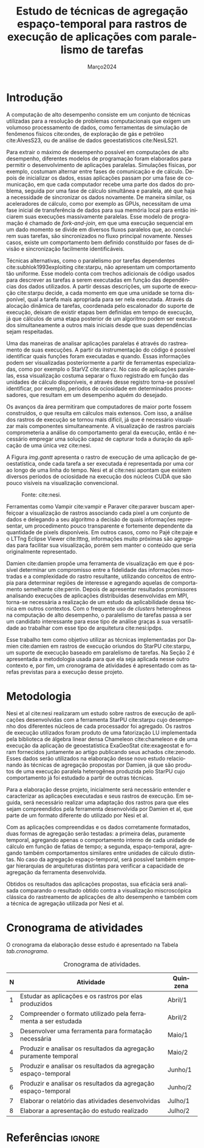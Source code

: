 # -*- coding: utf-8 -*-
# -*- mode: org -*-

#+TITLE:  Estudo de técnicas de agregação espaço-temporal para rastros de execução de aplicações com paralelismo de tarefas
#+AUTHOR: Lucas Barros de Assis
#+EMAIL: lbassis@inf.ufrgs.br
#+DATE: Março@@latex:}{@@2024
#+STARTUP: overview indent
#+LANGUAGE: pt-br
#+OPTIONS: H:3 creator:nil timestamp:nil skip:nil toc:nil num:t ^:nil ~:~
#+OPTIONS: author:nil title:t date:t
#+TAGS: noexport(n) deprecated(d) ignore(i)
#+EXPORT_SELECT_TAGS: export
#+EXPORT_EXCLUDE_TAGS: noexport
#+LaTeX_CLASS: IIUFRGS
#+LaTeX_CLASS_OPTIONS: [ppgc]

#+LATEX_HEADER: \usepackage{tabularx}
#+LATEX_HEADER: \usepackage{hyperref}

#+LATEX_HEADER: \usepackage[utf8]{inputenc}
#+LATEX_HEADER: \usepackage{booktabs}
#+LATEX_HEADER: \usepackage{enumitem}
#+LATEX_HEADER: \usepackage[T1]{fontenc}

#+LaTeX_HEADER: \usepackage[linesnumbered,ruled,boxed,commentsnumbered]{algorithm2e}

#+LATEX_HEADER: \usepackage{listings}

#+LATEX_HEADER: \author{Barros de Assis}{Lucas}
#+LATEX_HEADER: \advisor[Prof.~Dr.]{Mello Schnorr}{Lucas}
#+LATEX_HEADER: \def\titlepagespecificinfo{Proposta de Projeto de Pesquisa}

#+LaTeX_HEADER: \def\manualleg[#1]{{\centering\legend{#1}\par}}
#+LATEX_HEADER: \renewcommand{\nominataCoord}{Prof.~Alberto Egon Schaeffer Filho}
#+LATEX_HEADER: \renewcommand{\nominataCoordname}{Coordenador do PPGC}

#+LaTeX_HEADER: \keyword{x}
#+LaTeX_HEADER: \translatedkeyword{x}
#+LaTeX_HEADER: \translatedtitle{x}

* Revisões                                                         :noexport:
** 2024-03-25
*** Sugestão de título
Estudo de técnicas de agregação espaço-temporal para rastros de
execução de aplicações com paralelismo de tarefas

* Pre Text and configurations                          :noexport:ignore:
** Latex configurations                                             :ignore:
#+BEGIN_EXPORT latex
\def\etal{~\textit{et al.}\xspace}
\def\ie{i.e.,\xspace}
\setlist[itemize]{noitemsep}
#+END_EXPORT

** Pre Text                                                :noexport:ignore:
*** Cover                                                 :noexport:ignore:
#+BEGIN_EXPORT latex
% folha de rosto
% às vezes é necessário redefinir algum comando logo antes de produzir
% a folha de rosto:
% \renewcommand{\coordname}{Coordenadora do Curso}
% \maketitle
#+END_EXPORT
*** Dedic                                                 :noexport:ignore:
#+BEGIN_EXPORT latex
\clearpage
\begin{flushright}
\mbox{}\vfill
{\sffamily\itshape
``A emancipação dos trabalhadores será obra dos próprios trabalhadores.''\\}
--- \textsc{Karl Marx}
\end{flushright}
#+END_EXPORT
*** Thanks                                                :noexport:ignore:
#+BEGIN_EXPORT latex
%\chapter*{Acknowledgements}
\chapter*{Agradecimentos}
#+END_EXPORT

#+LaTeX: \def\ACKLINE{\\}

*** Resumo                                                :noexport:ignore:

#+LaTeX: \begin{abstract}
x
#+LaTeX: \end{abstract}

*** Abstract                                              :noexport:ignore:

#+LaTeX: \begin{translatedabstract}
#+LaTeX: \end{translatedabstract}

*** Lists                                                 :noexport:ignore:
#+BEGIN_EXPORT latex

% lista de abreviaturas e siglas
% o parametro deve ser a abreviatura mais longa
% A NBR 14724:2011 estipula que a ordem das abreviações
% na lista deve ser alfabética (como no exemplo abaixo).
\begin{listofabbrv}{CSEM}
        \item[AMR] \textit{Adaptive Mesh Refinement}
        \item[ANP] Agência Nacional do Petróleo, Gás Natural e Biocombustíveis
        \item[CSEM] \textit{Controlled Source Electromagnetics}
        \item[mCSEM] \textit{Marine Controlled Source Electromagnetics}
        \item[MARE2DEM] \textit{Modeling with Adaptively Refined Elements for 2D Electromagetics}
        \item[MR3D] Marlim R3D
\end{listofabbrv}

% idem para a lista de símbolos
%\begin{listofsymbols}{$\alpha\beta\pi\omega$}
%       \item[$\sum{\frac{a}{b}}$] Somatório do produtório
%       \item[$\alpha\beta\pi\omega$] Fator de inconstância do resultado
%\end{listofsymbols}

% lista de figuras
\listoffigures

% lista de tabelas
\listoftables

% sumario
\tableofcontents
#+END_EXPORT
* Introdução

A computação de alto desempenho consiste em um conjunto de técnicas
utilizadas para a resolução de problemas computacionais que exigem um
volumoso processamento de dados, como ferramentas de simulação de
fenômenos físicos cite:ondes, de exploração de gás e petróleo
cite:AlvesS23, ou de análise de dados geoestatísticos cite:NesiLS21.

Para extrair o máximo de desempenho possível em computações de alto desempenho,
diferentes modelos de programação foram elaborados para permitir o
desenvolvimento de aplicações paralelas. Simulações físicas, por exemplo,
costumam alternar entre fases de comunicação e de cálculo.
Depois de inicializar os dados, essas aplicações passam por uma fase de comunicação, em
que cada computador recebe uma parte dos dados do problema, seguida por uma fase
de cálculo simultânea e paralela, até que haja a necessidade de sincronizar os dados novamente.
De maneira similar, os aceleradores de cálculo, como por exemplo as GPUs, necessitam de uma
fase inicial de transferência de dados para sua memória local para então iniciarem suas execuções
massivamente paralelas.
Esse modelo de programação é chamado de /fork-and-join/, em que uma execução sequencial
em um dado momento se divide em diversos fluxos paralelos que, ao concluírem suas
tarefas, são sincronizados no fluxo principal novamente.
Nesses casos, existe um comportamento bem definido constituído por fases de divisão e sincronização
facilmente identificáveis.

Técnicas alternativas, como o paralelismo por tarefas dependentes
cite:subhlok1993exploiting cite:starpu, não apresentam um
comportamento tão uniforme. Esse modelo conta com trechos adicionais
de código usados para descrever as tarefas a serem executadas em
função das dependências dos dados utilizados. A partir dessas
descrições, um suporte de execução cite:starpu decide, a
cada momento em que uma unidade se torna disponível, qual a tarefa
mais apropriada para ser nela executada. Através da alocação dinâmica de
tarefas, coordenada pelo escalonador do suporte de execução, deixam de existir
etapas bem definidas em tempo de execução, já que cálculos de uma etapa posterior de um
algoritmo podem ser executados simultaneamente a outros mais iniciais desde que suas
dependências sejam respeitadas.

# Rastreamento

Uma das maneiras de analisar aplicações paralelas é através do rastreamento de
suas execuções. A partir da instrumentação do código é possível identificar quais funções
foram executadas e quando. Essas informações podem ser visualizadas posteriormente a
partir de ferramentas especializadas, como por exemplo o StarVZ cite:starvz.
No caso de aplicações paralelas, essa visualização costuma separar o fluxo
registrado em função das unidades de cálculo disponíveis, e através
desse registro torna-se possível identificar, por exemplo, períodos de ociosidade em
determinados processadores, que resultam em um desempenho aquém do desejado.
   
Os avanços da área permitiram que computadores de maior porte fossem construídos, o que
resulta em cálculos mais extensos. Com isso, a análise dos rastros de execução se tornou
mais difícil, já que é necessário visualizar mais componentes simultaneamente. A visualização
de rastros parciais comprometeria a análise do comportamento geral da execução, então é
necessário empregar uma solução capaz de capturar toda a duração da aplicação de uma única vez cite:nesi.

A Figura [[img.gantt]] apresenta o rastro de execução de uma aplicação de
geoestatística, onde cada tarefa a ser executada é representada por
uma cor ao longo de uma linha do tempo. Nesi et al cite:nesi apontam que existem
diversos períodos de ociosidade na execução dos núcleos CUDA que são pouco
visíveis na visualização convencional.

#+NAME: img.gantt
#+ATTR_LATEX: :width 0.98\linewidth
#+CAPTION: Fonte: cite:nesi.
[[./gantt.png]]

# Trabalhos relacionados

Ferramentas como Vampir cite:vampir e Paraver cite:paraver buscam aperfeiçoar a
visualização de rastros associando cada pixel a um conjunto de dados e
delegando a seu algoritmo a decisão de quais informações representar,
um procedimento pouco transparente e fortemente dependente da
quantidade de pixels disponíveis. Em outros casos, como no Pajé cite:paje e o
LTTng Eclipse Viewer cite:lttng, informações muito próximas são agregadas para
facilitar sua visualização, porém sem manter o conteúdo que seria
originalmente representado.

Damien cite:damien propõe uma ferramenta de visualização em que é possível
determinar um compromisso entre a fidelidade das informações mostradas
e a complexidade do rastro resultante, utilizando conceitos de
entropia para determinar regiões de interesse e agregando aquelas de
comportamento semelhante cite:perrin. Depois de apresentar resultados promissores
analisando execuções de aplicações distribuídas desenvolvidas em MPI,
torna-se necessária a realização de um estudo da aplicabilidade dessa técnica em outros
contextos. Com o frequente uso de /clusters/ heterogêneos na computação de alto desempenho,
o paralelismo de tarefas passa a ser um candidato interessante para esse tipo de análise
graças à sua versatilidade ao trabalhar com esse tipo de arquitetura cite:nesi:ipdps.

# Motivação e objetivos

Esse trabalho tem como objetivo utilizar as técnicas implementadas por
Damien cite:damien em rastros de execução oriundos do StarPU cite:starpu, um suporte de
execução baseado em paralelismo de tarefas.
Na Seção 2 é apresentada a metodologia
usada para que ela seja aplicada nesse outro contexto e, por fim, um
cronograma de atividades é apresentado com as tarefas previstas
para a execução desse projeto.

* Metodologia

Nesi et al cite:nesi realizaram um estudo sobre rastros de execução de
aplicações desenvolvidas com a ferramenta StarPU cite:starpu cujo desempenho dos
diferentes núcleos de cada processador foi agregado. Os rastros de
execução utilizados foram produto de uma fatorização LU implementada
pela biblioteca de álgebra linear densa Chameleon cite:chameleon e de uma execução
da aplicação de geoestatística ExaGeoStat cite:exageostat e foram fornecidos
juntamente ao artigo publicando seus achados cite:zenodo. Esses dados
serão utilizados na elaboração desse novo estudo relacionando às
técnicas de agregação propostas por Damien, já que são produtos de uma
execução paralela heterogênea produzida pelo StarPU cujo comportamento
já foi estudado a partir de outras técnicas.

Para a elaboração desse projeto, inicialmente será necessário entender
e caracterizar as aplicações executadas e seus rastros de execução. Em
seguida, será necessário realizar uma adaptação dos rastros para que
eles sejam compreendidos pela ferramenta desenvolvida por Damien et
al, que parte de um formato diferente do utilizado por Nesi et al.

Com as aplicações compreendidas e os dados corretamente formatados,
duas formas de agregação serão testadas: a primeira delas, puramente
temporal, agregando apenas o comportamento interno de cada unidade de
cálculo em função de fatias de tempo; a segunda, espaço-temporal,
agregando também comportamentos similares entre unidades de cálculo
distintas. No caso da agregação espaço-temporal, será possível também
empregar hierarquias de arquiteturas distintas para verificar a
capacidade de agregação da ferramenta desenvolvida.

Obtidos os resultados das aplicações propostas, sua eficácia será
analisada comparando o resultado obtido contra a visualização
miscroscópica clássica do rastreamento de aplicações de alto
desempenho e também com a técnica de agregação utilizada por Nesi et
al.

* Cronograma de atividades

O cronograma da elaboração desse estudo é apresentado na Tabela [[tab.cronograma]].

#+name: tab.cronograma
#+caption: Cronograma de atividades.
| N | Atividade                                                         | Quinzena |
|---+-------------------------------------------------------------------+----------|
| 1 | Estudar as aplicações e os rastros por elas produzidos            | Abril/1  |
| 2 | Compreender o formato utilizado pela ferramenta a ser estudada    | Abril/2  |
| 3 | Desenvolver uma ferramenta para formatação necessária             | Maio/1   |
| 4 | Produzir e analisar os resultados da agregação puramente temporal | Maio/2   |
| 5 | Produzir e analisar os resultados da agregação espaço-temporal    | Junho/1  |
| 6 | Produzir e analisar os resultados da agregação espaço-temporal    | Junho/2  |
| 7 | Elaborar o relatório das atividades desenvolvidas                 | Julho/1  |
| 8 | Elaborar a apresentação do estudo realizado                       | Julho/2  |
|---+-------------------------------------------------------------------+----------|

** Conclusão :noexport:
** Exemplo citação e figuras                               :noexport:ignore:
Exemplo citação cite:schnorr2013visualizing


Exemplo Figura [[img.example]]

#+NAME: img.example
#+ATTR_LATEX: :width 0.98\linewidth
#+CAPTION: Example\legend{Source: Author.}
[[./picture.pdf]]

* Referências                                                        :ignore:
#+LATEX: \bibliographystyle{abntex2-alf}
#+LATEX: \bibliography{refs.bib}

* Pre Appendix                                              :noexport:ignore:
#+BEGIN_EXPORT latex
\appendix
\begin{otherlanguage}{brazilian}
#+END_EXPORT
* Post Appendix                                             :noexport:ignore:
#+BEGIN_EXPORT latex
\end{otherlanguage}
#+END_EXPORT

* Bibtex                                                           :noexport:

Tangle this file with C-c C-v t

#+begin_src bibtex :tangle refs.bib
@inproceedings{AlvesS23,
  author       = {Bruno da Silva Alves and
Lucas Mello Schnorr},
  title        = {Performance Modeling of MARE2DEM's Adaptive Mesh Refinement for
Makespan Estimation},
  booktitle    = {35th {IEEE} International Symposium on Computer Architecture and High
Performance Computing, {SBAC-PAD} 2023, Porto Alegre, Brazil, October
17-20, 2023},
  pages        = {119--128},
  publisher    = {{IEEE}},
  year         = {2023},
  url          = {https://doi.org/10.1109/SBAC-PAD59825.2023.00021},
  doi          = {10.1109/SBAC-PAD59825.2023.00021},
  timestamp    = {Sat, 18 Nov 2023 11:47:49 +0100},
  biburl       = {https://dblp.org/rec/conf/sbac-pad/AlvesS23.bib},
  bibsource    = {dblp computer science bibliography, https://dblp.org}
}

@article{paje,
title = {Pajé, an interactive visualization tool for tuning multi-threaded parallel applications},
journal = {Parallel Computing},
volume = {26},
number = {10},
pages = {1253-1274},
year = {2000},
issn = {0167-8191},
doi = {https://doi.org/10.1016/S0167-8191(00)00010-7},
url = {https://www.sciencedirect.com/science/article/pii/S0167819100000107},
author = {J. {Chassin de Kergommeaux} and B. Stein and P.E. Bernard},
keywords = {Performance and correctness debugging, Parallel program visualization, Threads, Interactivity, Scalability, Modularity},
abstract = {This paper describes Pajé, an interactive visualization tool for displaying the execution of parallel applications where a potentially large number of communicating threads of various life-times execute on each node of a distributed memory parallel system. Pajé is capable of representing a wide variety of interactions between threads. The main characteristics of Pajé, interactivity and scalability, are exemplified by the performance tuning of a molecular dynamics application. In order to be easily extensible, the architecture of the system was based on components which are connected in a data flow graph to produce a given visualization tool. Innovative components were designed, in addition to “classical” components existing in similar visualization systems, to support scalability and interactivity.}
}

@inproceedings{paraver,
  title={Paraver: A tool to visualize and analyze parallel code},
  author={Pillet, Vincent and Labarta, Jes{\'u}s and Cortes, Toni and Girona, Sergi},
  booktitle={Proceedings of WoTUG-18: transputer and occam developments},
  volume={44},
  number={1},
  pages={17--31},
  year={1995}
}

@article{vampir,
  title={VAMPIR: Visualization and analysis of MPI resources},
  author={Nagel, Wolfgang E and Arnold, Alfred and Weber, Michael and Hoppe, Hans-Christian and Solchenbach, Karl},
  year={1996}
}

@inproceedings{nesi,
  TITLE = {{Summarizing task-based applications behavior over many nodes through progression clustering}},
  AUTHOR = {Leandro Nesi, Lucas and Garcia Pinto, Vinicius and Schnorr, Lucas Mello and Legrand, Arnaud},
  URL = {https://hal.science/hal-04005071},
  BOOKTITLE = {{PDP 2023 - 31st Euromicro International Conference on Parallel, Distributed, and Network-Based Processing}},
  ADDRESS = {Naples, Italy},
  PAGES = {1-8},
  YEAR = {2023},
  MONTH = Mar,
  KEYWORDS = {HPC ; Visualization ; Performance Analysis ; Task-Based ; Heterogeneity},
  PDF = {https://hal.science/hal-04005071/file/PDP.pdf},
  HAL_ID = {hal-04005071},
  HAL_VERSION = {v1},
}

@article{ondes,
  title={High-performance finite-element simulations of seismic wave propagation in three-dimensional nonlinear inelastic geological media},
  author={Fabrice Dupros and Florent De Martin and Evelyne Foerster and Dimitri Komatitsch and Jean Roman},
  journal={Parallel Comput.},
  year={2010},
  volume={36},
  pages={308-325}
}

@inproceedings{starpu,
author = {Augonnet, Cédric and Thibault, Samuel and Namyst, Raymond and Wacrenier, Pierre-André},
year = {2009},
month = {08},
pages = {},
title = {STARPU: A Unified Platform for Task Scheduling on Heterogeneous Multicore Architectures},
volume = {23},
isbn = {978-3-642-03868-6},
journal = {Concurrency and Computation: Practice and Experience},
doi = {10.1007/978-3-642-03869-3_80}
}


@inproceedings{NesiLS21,
  author       = {Lucas Leandro Nesi and
Arnaud Legrand and
Lucas Mello Schnorr},
  editor       = {Xian{-}He Sun and
Sameer Shende and
Laxmikant V. Kal{\'{e}} and
Yong Chen},
  title        = {Exploiting system level heterogeneity to improve the performance of
a GeoStatistics multi-phase task-based application},
  booktitle    = {{ICPP} 2021: 50th International Conference on Parallel Processing,
Lemont, IL, USA, August 9 - 12, 2021},
  pages        = {4:1--4:10},
  publisher    = {{ACM}},
  year         = {2021},
  url          = {https://doi.org/10.1145/3472456.3472516},
  doi          = {10.1145/3472456.3472516},
  timestamp    = {Thu, 07 Oct 2021 14:56:30 +0200},
  biburl       = {https://dblp.org/rec/conf/icpp/NesiLS21.bib},
  bibsource    = {dblp computer science bibliography, https://dblp.org}
}


@article{schaller1997moore,
  title={Moore's law: past, present and future},
  author={Schaller, Robert R},
  journal={IEEE spectrum},
  volume={34},
  number={6},
  pages={52--59},
  year={1997},
  publisher={IEEE}
}


@inproceedings{subhlok1993exploiting,
  title={Exploiting task and data parallelism on a multicomputer},
  author={Subhlok, Jaspal and Stichnoth, James M and O'hallaron, David R and Gross, Thomas},
  booktitle={Proceedings of the fourth ACM SIGPLAN symposium on Principles and practice of parallel programming},
  pages={13--22},
  year={1993}
}

@inproceedings{damien,
  TITLE = {{A Spatiotemporal Data Aggregation Technique for Performance Analysis of Large-scale Execution Traces}},
  AUTHOR = {Dosimont, Damien and Lamarche-Perrin, Robin and Mello Schnorr, Lucas and Huard, Guillaume and Vincent, Jean-Marc},
  URL = {https://inria.hal.science/hal-01065093},
  BOOKTITLE = {{IEEE Cluster 2014}},
  ADDRESS = {Madrid, Spain},
  YEAR = {2014},
  MONTH = Sep,
  PDF = {https://inria.hal.science/hal-01065093/file/dlpaggreg.pdf},
  HAL_ID = {hal-01065093},
  HAL_VERSION = {v1},
}

@incollection{chameleon,
  TITLE = {{Faster, Cheaper, Better -- a Hybridization Methodology to Develop Linear Algebra Software for GPUs}},
  AUTHOR = {Agullo, Emmanuel and Augonnet, C{\'e}dric and Dongarra, Jack and Ltaief, Hatem and Namyst, Raymond and Thibault, Samuel and Tomov, Stanimire},
  URL = {https://inria.hal.science/inria-00547847},
  BOOKTITLE = {{GPU Computing Gems}},
  EDITOR = {Wen-mei W. Hwu},
  PUBLISHER = {{Morgan Kaufmann}},
  VOLUME = {2},
  YEAR = {2010},
  MONTH = Sep,
  PDF = {https://inria.hal.science/inria-00547847/file/gpucomputinggems_plagma.pdf},
  HAL_ID = {inria-00547847},
  HAL_VERSION = {v1},
}

@ARTICLE{exageostat,
  author={Abdulah, Sameh and Ltaief, Hatem and Sun, Ying and Genton, Marc G. and Keyes, David E.},
  journal={IEEE Transactions on Parallel and Distributed Systems}, 
  title={ExaGeoStat: A High Performance Unified Software for Geostatistics on Manycore Systems}, 
  year={2018},
  volume={29},
  number={12},
  pages={2771-2784},
  keywords={Computational modeling;Mathematical model;Covariance matrices;Geospatial analysis;Task analysis;Geophysical measurements;Maximum likelihood optimization;Matérn covariance function;high performance computing;climate/environment applications;prediction},
  doi={10.1109/TPDS.2018.2850749}
}

@dataset{zenodo,
  author       = {Leandro Nesi, Lucas and
                  Garcia Pinto, Vinícius and
                  Mello Schnorr, Lucas and
                  Legrand, Arnaud},
  title        = {{Companion data of Summarizing task-based 
                   applications behavior over many nodes through
                   progression clustering}},
  month        = feb,
  year         = 2023,
  publisher    = {Zenodo},
  version      = {v1},
  doi          = {10.5281/zenodo.7649490},
  url          = {https://doi.org/10.5281/zenodo.7649490}
}

@INPROCEEDINGS{starvz,
author={Pinto, Vinícius Garcia and Stanisic, Luka and Legrand, Arnaud and Schnorr, Lucas Mello and Thibault, Samuel and Danjean, Vincent},
booktitle={2016 Third Workshop on Visual Performance Analysis (VPA)},
title={Analyzing Dynamic Task-Based Applications on Hybrid Platforms: An Agile Scripting Approach},
year={2016},
volume={},
number={},
pages={17-24},
doi={10.1109/VPA.2016.008}
}

@techreport{perrin,
  TITLE = {{The Best-partitions Problem: How to Build Meaningful Aggregations ?}},
  AUTHOR = {Lamarche-Perrin, Robin and Demazeau, Yves and Vincent, Jean-Marc},
  URL = {https://inria.hal.science/hal-00947934},
  TYPE = {Research Report},
  NUMBER = {RR-LIG-044},
  PAGES = {18},
  YEAR = {2013},
  KEYWORDS = {Data aggregation ; multi-agent systems ; algorithmic complexity ; spatial and temporal analysis ; news analysis},
  PDF = {https://inria.hal.science/hal-00947934/file/RR-LIG-044_orig.pdf},
  HAL_ID = {hal-00947934},
  HAL_VERSION = {v1},
}

@manual{lttng,
title = {The LTTng Documentation},
url = {https://lttng.org/docs/v2.13/},
edition = {2.13},
year = {2023},
month = {11},
}

@inproceedings{mpi,
  title={MPI: a message passing interface},
  author={The MPI Forum, CORPORATE},
  booktitle={Proceedings of the 1993 ACM/IEEE Conference on Supercomputing},
  pages={878--883},
  year={1993}
}

@inproceedings{nesi:ipdps,
  TITLE = {{Multi-Phase Task-Based HPC Applications: Quickly Learning how to Run Fast}},
  AUTHOR = {Nesi, Lucas and Mello Schnorr, Lucas and Legrand, Arnaud},
  URL = {https://inria.hal.science/hal-03608579},
  BOOKTITLE = {{IPDPS 2022 - 36th IEEE International Parallel \& Distributed Processing Symposium}},
  ADDRESS = {Lyon, France},
  PUBLISHER = {{IEEE}},
  PAGES = {1-11},
  YEAR = {2022},
  MONTH = May,
  KEYWORDS = {HPC ; Heterogeneous ; Task-Based ; Distribution ; Load Balancing},
  PDF = {https://inria.hal.science/hal-03608579/file/2022029591.pdf},
  HAL_ID = {hal-03608579},
  HAL_VERSION = {v1},
}

#+end_src

* Emacs Setup                                                      :noexport:

# Local Variables:
# eval: (add-to-list 'load-path ".")
# eval: (require 'ox-extra)
# eval: (ox-extras-activate '(ignore-headlines))
# eval: (require 'org-ref)
# eval: (require 'doi-utils)
# eval: (setq ispell-local-dictionary "pt-br")
# eval: (eval (flyspell-mode t))
# eval: (setq org-latex-pdf-process (list "TEXINPUTS=$TEXINPUTS:./inputs/ BSTINPUTS=$BSTINPUTS:$TEXINPUTS BIBINPUTS=$BIBINPUTS:$TEXINPUTS latexmk -pdf %f"))
# eval: (add-to-list 'org-export-before-processing-hook (lambda (be) (org-babel-tangle)))
# eval: (setq org-latex-caption-above nil)
# eval: (setq org-latex-default-packages-alist nil)
# eval: (require 'ox)
# eval: (add-to-list 'org-latex-classes
#             '("IIUFRGS"
#               "\\documentclass{iiufrgs}" ; São permitidas subdivisões até o 5º nível (onde o capítulo é o 1º nível)
#               ("\\chapter{%s}" . "\\chapter*{%s}")  
#               ("\\section{%s}" . "\\section*{%s}")
#               ("\\subsection{%s}" . "\\subsection*{%s}")
#               ("\\subsubsection{%s}" . "\\subsubsection*{%s}")
#               ("\\paragraph{%s}" . "\\paragraph*{%s}")
# ))
# End:
